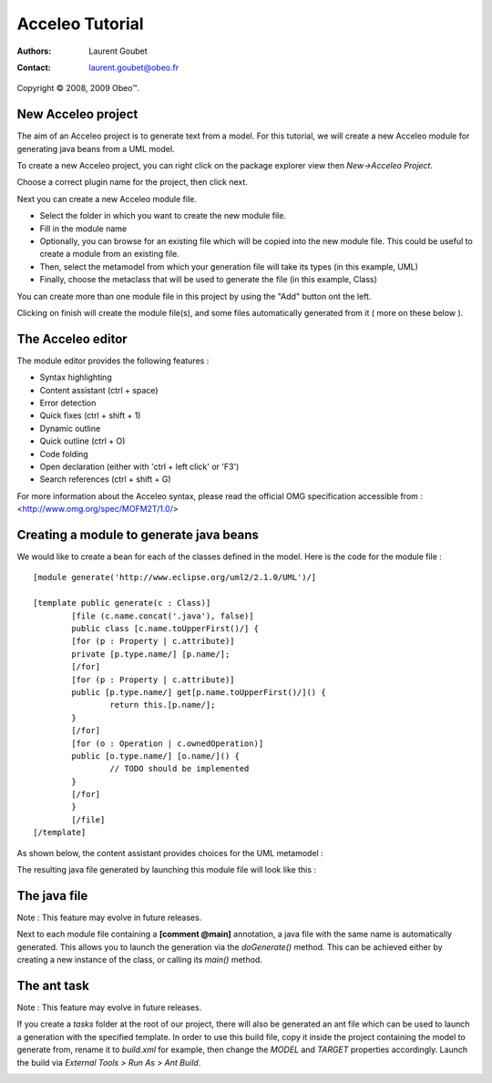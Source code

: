 =================
 Acceleo Tutorial
=================

:Authors: Laurent Goubet
:Contact: laurent.goubet@obeo.fr

Copyright |copy| 2008, 2009 Obeo\ |trade|.

.. |copy| unicode:: 0xA9 
.. |trade| unicode:: U+2122

New Acceleo project
===================

The aim of an Acceleo project is to generate text from a model.
For this tutorial, we will create a new Acceleo module for generating java beans from a UML model.

.. image:: ../images/uml_model_example.png

To create a new Acceleo project, you can right click on the package explorer view then *New->Acceleo Project*.

.. image:: ../images/new_acceleo_module_project.png

Choose a correct plugin name for the project, then click next.

.. image:: ../images/new_acceleo_module_project_1.png

Next you can create a new Acceleo module file.

- Select the folder in which you want to create the new module file.
- Fill in the module name
- Optionally, you can browse for an existing file which will be copied into the new module file. This could be useful to create a module from an existing file.
- Then, select the metamodel from which your generation file will take its types (in this example, UML)
- Finally, choose the metaclass that will be used to generate the file (in this example, Class)

.. image:: ../images/new_acceleo_module_project_2.png

You can create more than one module file in this project by using the "Add" button ont the left.

Clicking on finish will create the module file(s), and some files automatically generated from it ( more on these below ).

.. image:: ../images/new_acceleo_module_project_result.png

The Acceleo editor
==================

The module editor provides the following features :

- Syntax highlighting
- Content assistant (ctrl + space)
- Error detection
- Quick fixes (ctrl + shift + 1)
- Dynamic outline
- Quick outline (ctrl + O)
- Code folding
- Open declaration (either with 'ctrl + left click' or 'F3')
- Search references (ctrl + shift + G)

.. image:: ../images/acceleo_editor.png

For more information about the Acceleo syntax, please read the official OMG specification accessible from : <http://www.omg.org/spec/MOFM2T/1.0/>

Creating a module to generate java beans
========================================
We would like to create a bean for each of the classes defined in the model. Here is the code for the module file : 

:: 

	[module generate('http://www.eclipse.org/uml2/2.1.0/UML')/]

	[template public generate(c : Class)]
		[file (c.name.concat('.java'), false)]
		public class [c.name.toUpperFirst()/] {
		[for (p : Property | c.attribute)]
		private [p.type.name/] [p.name/];
		[/for]
		[for (p : Property | c.attribute)]
		public [p.type.name/] get[p.name.toUpperFirst()/]() {
			return this.[p.name/];
		}
		[/for]
		[for (o : Operation | c.ownedOperation)]
		public [o.type.name/] [o.name/]() {
			// TODO should be implemented
		}
		[/for]
		}
		[/file]
	[/template]

As shown below, the content assistant provides choices for the UML metamodel :

.. image:: ../images/acceleo_editor_example.png 

The resulting java file generated by  launching this module file will look like this : 

.. image:: ../images/acceleo_module_java_result.png

The java file
=============

Note : This feature may evolve in future releases.

Next to each module file containing a **[comment @main]** annotation, a java file with the same name is automatically
generated. This allows you to launch the generation via the *doGenerate()* method. This can be achieved either by
creating a new instance of the class, or calling its *main()* method.

.. image:: ../images/acceleo_java.png

The ant task
============

Note : This feature may evolve in future releases.

If you create a *tasks* folder at the root of our project, there will also be generated an ant file which can be used
to launch a generation with the specified template. In order to use this build file, copy it inside the project
containing the model to generate from, rename it to *build.xml* for example, then change the *MODEL* and *TARGET*
properties accordingly. Launch the build via *External Tools > Run As > Ant Build*.

.. image:: ../images/acceleo_ant.png
